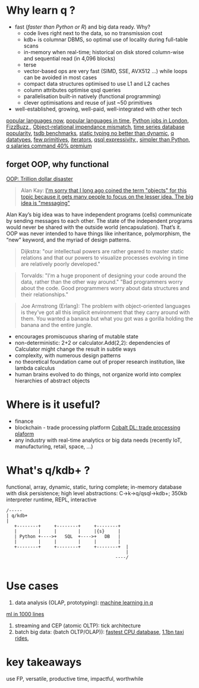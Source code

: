 * Why learn q ?
  - fast (/faster than Python or R/) and big data ready. Why?
    - code lives right next to the data, so no transmission cost
    - kdb+ is columnar DBMS, so optimal use of locality during full-table scans
    - in-memory when real-time; historical on disk stored column-wise and sequential read (in 4,096 blocks)
    - terse
    - vector-based ops are very fast (SIMD, SSE, AVX512 ...) while loops can be avoided in most cases
    - compact data structures optimised to use L1 and L2 caches
    - column attributes optimise qsql queries
    - parallelisation built-in natively (functional programming)
    - clever optimisations and reuse of just ~50 primitives
  - well-established, growing, well-paid, well-integrated with other tech

[[https://adtmag.com/articles/2019/04/11/~/media/ECG/adtmag/Images/2018/09/slashdata_languages.asxh][popular languages now]], [[https://www.youtube.com/watch?v=Og847HVwRSI][popular languages in time]], [[https://www.itjobswatch.co.uk/jobs/london/python.do][Python jobs in London]], [[https://github.com/EnterpriseQualityCoding/FizzBuzzEnterpriseEdition][FizzBuzz]],, [[https://en.wikipedia.org/wiki/Object-relational_impedance_mismatch][Object-relational impendance mismatch]], [[https://www.google.com/search?q=time+series+database+popularity&rlz=1C1GCEA_enGB869GB869&source=lnms&tbm=isch&sa=X&ved=2ahUKEwjK85f4vL3nAhWSLewKHRh_DjAQ_AUoAnoECA4QBA&biw=3072&bih=1626#imgrc=9ZZq0_6jIrtCXM][time series database popularity]], [[https://kx.com/blog/what-makes-time-series-database-kdb-so-fast/][tsdb benchmarks]], [[https://danluu.com/empirical-pl/][static typing no better than dynamic]], [[https://code.kx.com/v2/basics/datatypes/][q datatypes]], [[http://kparc.com/k.txt][few primitives]], [[https://code.kx.com/v2/ref/iterators/][iterators]], [[http://kparc.com/d.txt][qsql expressivity]],, [[https://www.linkedin.com/pulse/python-data-analysis-really-simple-ferenc-bodon-ph-d-/][simpler than Python]],  [[https://www.itjobswatch.co.uk/jobs/london/kdb.do][q salaries command 40% premium]]
** forget OOP, why functional
 [[https://medium.com/better-programming/object-oriented-programming-the-trillion-dollar-disaster-92a4b666c7c7][OOP: Trillion dollar disaster]]
#+BEGIN_QUOTE
Alan Kay:
[[http://wiki.c2.com/?AlanKayOnMessaging][ I'm sorry that I long ago coined the term "objects" for this topic because it gets many people to focus on the lesser idea. The big idea is "messaging"]]
#+END_QUOTE

Alan Kay’s big idea was to have independent programs (cells) communicate by sending messages to each other. The state of the independent programs would never be shared with the outside world (encapsulation).
That’s it. OOP was never intended to have things like inheritance, polymorphism, the “new” keyword, and the myriad of design patterns.

#+BEGIN_QUOTE
Dijkstra: "our intellectual powers are rather geared to master static relations and that our powers to visualize processes evolving in time are relatively poorly developed."
#+END_QUOTE

#+BEGIN_QUOTE
Torvalds: "I'm a huge proponent of designing your code around the data, rather than the other way around." "Bad programmers worry about the code. Good programmers worry about data structures and their relationships."
#+END_QUOTE

#+BEGIN_QUOTE
Joe Armstrong (Erlang): The problem with object-oriented languages is they’ve got all this implicit environment that they carry around with them. You wanted a banana but what you got was a gorilla holding the banana and the entire jungle.
#+END_QUOTE
- encourages promiscuous sharing of mutable state
- non-deterministic: 2+2 or calculator.Add(2,2): dependencies of Calculator might change the result in subtle ways
- complexity, with numerous design patterns
- no theoretical foundation came out of proper research institution, like lambda calculus
- human brains evolved to do things, not organize world into complex hierarchies of abstract objects
* Where is it useful?

  - finance
  - blockchain - trade processing platform [[https://kx.com/blog/kx-technology-integrated-into-innovative-blockchain-trade-processing-platform/][Cobalt DL: trade processing plaform]]
  - any industry with real-time analytics or big data needs (recently IoT, manufacturing, retail, space, ...)
* What's q/kdb+ ?
functional, array, dynamic, static, turing complete; in-memory database with disk persistence; high level abstractions: C->k->q/qsql->kdb+; 350kb interpreter runtime, REPL, interactive

#+BEGIN_SRC ditaa -i :exports results :file whatq.png :cmdline -s 0.8
/-----
| q/kdb+
|
   +--------+     +--------+     +--------+
   |        |     |        |     |{s}     |
   | Python +---->+   SQL  +---->+   DB   |
   |        |     |        |     |        |
   +--------+     +--------+     +--------+  |
                                             |
                                         ----/

#+END_SRC

#+RESULTS:
[[file:whatq.png]]

* Use cases
1. data analysis (OLAP, prototyping):
 [[https://www.amazon.co.uk/Machine-Learning-Data-Wiley-Finance/dp/1119404754/ref=sr_1_fkmr0_1?keywords=machine+learning+in+kdb&qid=1581069249&sr=8-1-fkmr0][machine learning in q]]
[[https://github.com/psaris/funq/blob/master/ml.q][ml in 1000 lines]]
1. streaming and CEP (atomic OLTP):
    tick architecture
2. batch big data: (batch OLTP/OLAP)):
 [[https://tech.marksblogg.com/benchmarks.html][fastest CPU database]], [[https://tech.marksblogg.com/billion-nyc-taxi-kdb.html][1.1bn taxi rides]],
#+RESULTS:
[[file:comp.png]]
* key takeaways
use FP, versatile, productive time, impactful, worthwhile
